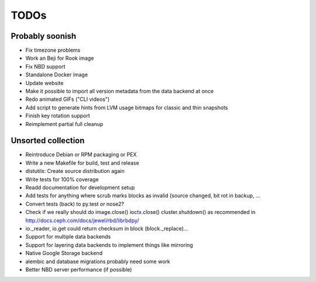 TODOs
=====

Probably soonish
----------------

* Fix timezone problems
* Work an Beji for Rook image
* Fix NBD support
* Standalone Docker image
* Update website
* Make it possible to import all version metadata from the data backend at once
* Redo animated GIFs ("CLI videos")
* Add script to generate hints from LVM usage bitmaps for classic and thin snapshots
* Finish key rotation support
* Reimplement partial full cleanup

Unsorted collection
-------------------

* Reintroduce Debian or RPM packaging or PEX
* Write a new Makefile for build, test and release
* distutils: Create source distribution again
* Write tests for 100% coverage
* Readd documentation for development setup
* Add tests for anything where scrub marks blocks as invalid (source changed,
  bit rot in backup, ...
* Convert tests (back) to py.test or nose2?
* Check if we really should do image.close() ioctx.close() cluster.shutdown() as
  recommended in http://docs.ceph.com/docs/jewel/rbd/librbdpy/
* io._reader, io.get could return checksum in block (block._replace)...
* Support for multiple data backends
* Support for layering data backends to implement things like mirroring
* Native Google Storage backend
* alembic and database migrations probably need some work
* Better NBD server performance (if possible)
